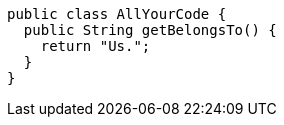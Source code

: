 [source,java]
----
public class AllYourCode {
  public String getBelongsTo() {
    return "Us.";
  }
}
----
